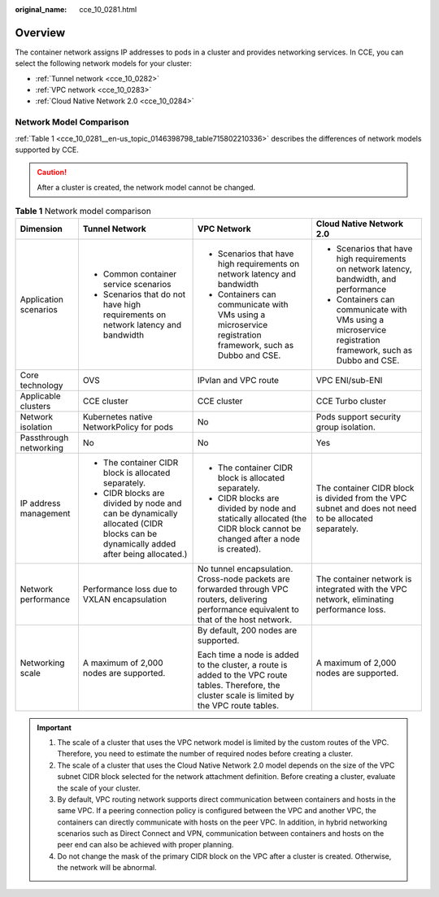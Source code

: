 :original_name: cce_10_0281.html

.. _cce_10_0281:

Overview
========

The container network assigns IP addresses to pods in a cluster and provides networking services. In CCE, you can select the following network models for your cluster:

-  :ref:`Tunnel network <cce_10_0282>`
-  :ref:`VPC network <cce_10_0283>`
-  :ref:`Cloud Native Network 2.0 <cce_10_0284>`

Network Model Comparison
------------------------

:ref:`Table 1 <cce_10_0281__en-us_topic_0146398798_table715802210336>` describes the differences of network models supported by CCE.

.. caution::

   After a cluster is created, the network model cannot be changed.

.. _cce_10_0281__en-us_topic_0146398798_table715802210336:

.. table:: **Table 1** Network model comparison

   +------------------------+-----------------------------------------------------------------------------------------------------------------------------------+------------------------------------------------------------------------------------------------------------------------------------------------------+------------------------------------------------------------------------------------------------------------+
   | Dimension              | Tunnel Network                                                                                                                    | VPC Network                                                                                                                                          | Cloud Native Network 2.0                                                                                   |
   +========================+===================================================================================================================================+======================================================================================================================================================+============================================================================================================+
   | Application scenarios  | -  Common container service scenarios                                                                                             | -  Scenarios that have high requirements on network latency and bandwidth                                                                            | -  Scenarios that have high requirements on network latency, bandwidth, and performance                    |
   |                        | -  Scenarios that do not have high requirements on network latency and bandwidth                                                  | -  Containers can communicate with VMs using a microservice registration framework, such as Dubbo and CSE.                                           | -  Containers can communicate with VMs using a microservice registration framework, such as Dubbo and CSE. |
   +------------------------+-----------------------------------------------------------------------------------------------------------------------------------+------------------------------------------------------------------------------------------------------------------------------------------------------+------------------------------------------------------------------------------------------------------------+
   | Core technology        | OVS                                                                                                                               | IPvlan and VPC route                                                                                                                                 | VPC ENI/sub-ENI                                                                                            |
   +------------------------+-----------------------------------------------------------------------------------------------------------------------------------+------------------------------------------------------------------------------------------------------------------------------------------------------+------------------------------------------------------------------------------------------------------------+
   | Applicable clusters    | CCE cluster                                                                                                                       | CCE cluster                                                                                                                                          | CCE Turbo cluster                                                                                          |
   +------------------------+-----------------------------------------------------------------------------------------------------------------------------------+------------------------------------------------------------------------------------------------------------------------------------------------------+------------------------------------------------------------------------------------------------------------+
   | Network isolation      | Kubernetes native NetworkPolicy for pods                                                                                          | No                                                                                                                                                   | Pods support security group isolation.                                                                     |
   +------------------------+-----------------------------------------------------------------------------------------------------------------------------------+------------------------------------------------------------------------------------------------------------------------------------------------------+------------------------------------------------------------------------------------------------------------+
   | Passthrough networking | No                                                                                                                                | No                                                                                                                                                   | Yes                                                                                                        |
   +------------------------+-----------------------------------------------------------------------------------------------------------------------------------+------------------------------------------------------------------------------------------------------------------------------------------------------+------------------------------------------------------------------------------------------------------------+
   | IP address management  | -  The container CIDR block is allocated separately.                                                                              | -  The container CIDR block is allocated separately.                                                                                                 | The container CIDR block is divided from the VPC subnet and does not need to be allocated separately.      |
   |                        | -  CIDR blocks are divided by node and can be dynamically allocated (CIDR blocks can be dynamically added after being allocated.) | -  CIDR blocks are divided by node and statically allocated (the CIDR block cannot be changed after a node is created).                              |                                                                                                            |
   +------------------------+-----------------------------------------------------------------------------------------------------------------------------------+------------------------------------------------------------------------------------------------------------------------------------------------------+------------------------------------------------------------------------------------------------------------+
   | Network performance    | Performance loss due to VXLAN encapsulation                                                                                       | No tunnel encapsulation. Cross-node packets are forwarded through VPC routers, delivering performance equivalent to that of the host network.        | The container network is integrated with the VPC network, eliminating performance loss.                    |
   +------------------------+-----------------------------------------------------------------------------------------------------------------------------------+------------------------------------------------------------------------------------------------------------------------------------------------------+------------------------------------------------------------------------------------------------------------+
   | Networking scale       | A maximum of 2,000 nodes are supported.                                                                                           | By default, 200 nodes are supported.                                                                                                                 | A maximum of 2,000 nodes are supported.                                                                    |
   |                        |                                                                                                                                   |                                                                                                                                                      |                                                                                                            |
   |                        |                                                                                                                                   | Each time a node is added to the cluster, a route is added to the VPC route tables. Therefore, the cluster scale is limited by the VPC route tables. |                                                                                                            |
   +------------------------+-----------------------------------------------------------------------------------------------------------------------------------+------------------------------------------------------------------------------------------------------------------------------------------------------+------------------------------------------------------------------------------------------------------------+

.. important::

   #. The scale of a cluster that uses the VPC network model is limited by the custom routes of the VPC. Therefore, you need to estimate the number of required nodes before creating a cluster.
   #. The scale of a cluster that uses the Cloud Native Network 2.0 model depends on the size of the VPC subnet CIDR block selected for the network attachment definition. Before creating a cluster, evaluate the scale of your cluster.
   #. By default, VPC routing network supports direct communication between containers and hosts in the same VPC. If a peering connection policy is configured between the VPC and another VPC, the containers can directly communicate with hosts on the peer VPC. In addition, in hybrid networking scenarios such as Direct Connect and VPN, communication between containers and hosts on the peer end can also be achieved with proper planning.
   #. Do not change the mask of the primary CIDR block on the VPC after a cluster is created. Otherwise, the network will be abnormal.

